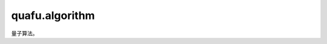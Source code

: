 quafu.algorithm
=====================

.. py:module:: quafu.algorithm


量子算法。

.. mscnautosummary::
    :toctree: algorithm

    quafu.algorithm.compiler
    quafu.algorithm.library
    quafu.algorithm.nisq
    quafu.algorithm.error_mitigation
    quafu.algorithm.mapping
    quafu.algorithm.qaia
